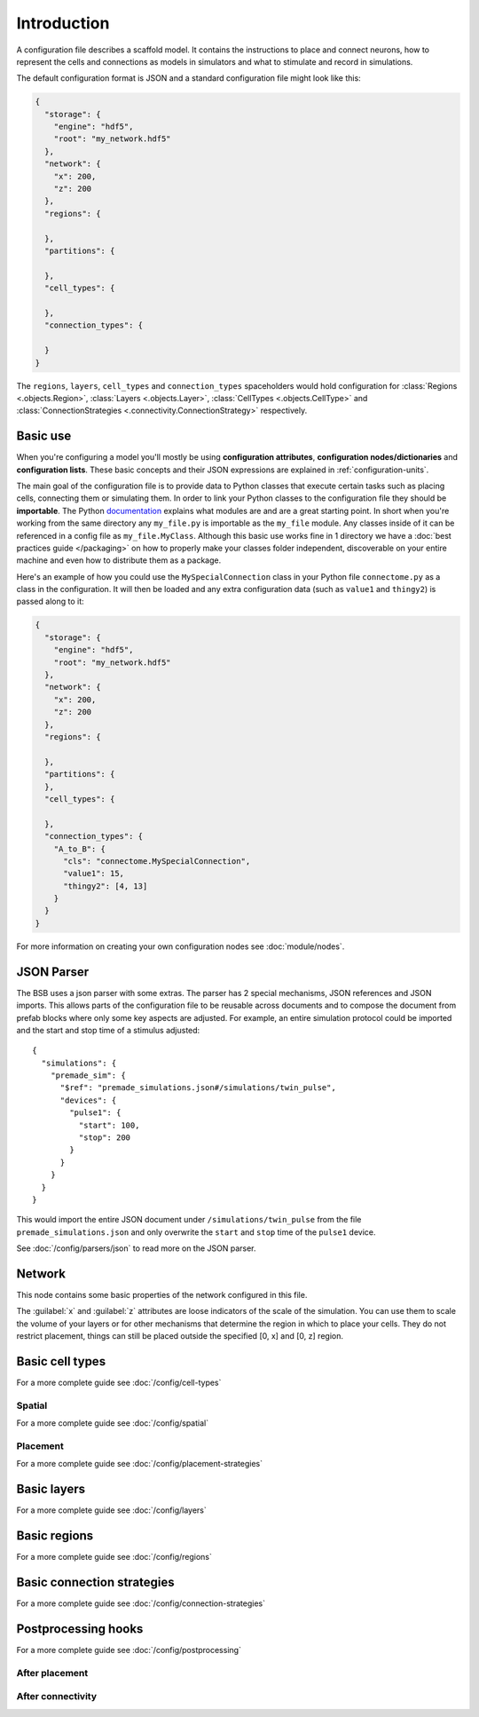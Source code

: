 ############
Introduction
############

A configuration file describes a scaffold model. It contains the instructions to place and
connect neurons, how to represent the cells and connections as models in simulators and
what to stimulate and record in simulations.

The default configuration format is JSON and a standard configuration file might look like
this:

.. code-block:: json

  {
    "storage": {
      "engine": "hdf5",
      "root": "my_network.hdf5"
    },
    "network": {
      "x": 200,
      "z": 200
    },
    "regions": {

    },
    "partitions": {

    },
    "cell_types": {

    },
    "connection_types": {

    }
  }

The ``regions``, ``layers``, ``cell_types`` and ``connection_types`` spaceholders would
hold configuration for :class:`Regions <.objects.Region>`, :class:`Layers
<.objects.Layer>`, :class:`CellTypes <.objects.CellType>` and :class:`ConnectionStrategies
<.connectivity.ConnectionStrategy>` respectively.

Basic use
#########

When you're configuring a model you'll mostly be using **configuration attributes**,
**configuration nodes/dictionaries** and **configuration lists**. These basic concepts and
their JSON expressions are explained in :ref:`configuration-units`.

The main goal of the configuration file is to provide data to Python classes that execute
certain tasks such as placing cells, connecting them or simulating them. In order to link
your Python classes to the configuration file they should be **importable**. The Python
`documentation <https://docs.python.org/3/tutorial/modules.html>`_ explains what modules
are and are a great starting point. In short when you're working from the same directory
any ``my_file.py`` is importable as the ``my_file`` module. Any classes inside of it can
be referenced in a config file as ``my_file.MyClass``. Although this basic use works fine
in 1 directory we have a :doc:`best practices guide </packaging>` on how to properly make
your classes folder independent, discoverable on your entire machine and even how to
distribute them as a package.

Here's an example of how you could use the ``MySpecialConnection`` class in your Python
file ``connectome.py`` as a class in the configuration. It will then be loaded and any
extra configuration data (such as ``value1`` and ``thingy2``) is passed along to it:

.. code-block:: json

  {
    "storage": {
      "engine": "hdf5",
      "root": "my_network.hdf5"
    },
    "network": {
      "x": 200,
      "z": 200
    },
    "regions": {

    },
    "partitions": {
    },
    "cell_types": {

    },
    "connection_types": {
      "A_to_B": {
        "cls": "connectome.MySpecialConnection",
        "value1": 15,
        "thingy2": [4, 13]
      }
    }
  }

For more information on creating your own configuration nodes see :doc:`module/nodes`.

JSON Parser
###########

The BSB uses a json parser with some extras. The parser has 2 special mechanisms, JSON
references and JSON imports. This allows parts of the configuration file to be reusable
across documents and to compose the document from prefab blocks where only some key
aspects are adjusted. For example, an entire simulation protocol could be imported and the
start and stop time of a stimulus adjusted::

  {
    "simulations": {
      "premade_sim": {
        "$ref": "premade_simulations.json#/simulations/twin_pulse",
        "devices": {
          "pulse1": {
            "start": 100,
            "stop": 200
          }
        }
      }
    }
  }

This would import the entire JSON document under ``/simulations/twin_pulse`` from the file
``premade_simulations.json`` and only overwrite the ``start`` and ``stop`` time of the
``pulse1`` device.

See :doc:`/config/parsers/json` to read more on the JSON parser.

Network
#######

This node contains some basic properties of the network configured in this file.

The :guilabel:`x` and :guilabel:`z` attributes are loose indicators of the scale of the
simulation. You can use them to scale the volume of your layers or for other mechanisms
that determine the region in which to place your cells. They do not restrict placement,
things can still be placed outside the specified [0, x] and [0, z] region.

Basic cell types
################

For a more complete guide see :doc:`/config/cell-types`

Spatial
-------

For a more complete guide see :doc:`/config/spatial`

Placement
---------

For a more complete guide see :doc:`/config/placement-strategies`

Basic layers
############

For a more complete guide see :doc:`/config/layers`

Basic regions
#############

For a more complete guide see :doc:`/config/regions`

Basic connection strategies
###########################

For a more complete guide see :doc:`/config/connection-strategies`

Postprocessing hooks
####################

For a more complete guide see :doc:`/config/postprocessing`

After placement
---------------

After connectivity
------------------
